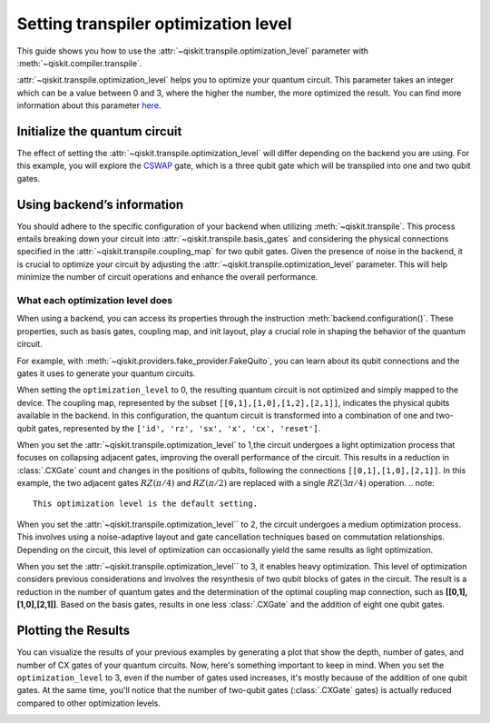 #####################################
Setting transpiler optimization level
#####################################

This guide shows you how to use the :attr:`~qiskit.transpile.optimization_level` 
parameter with :meth:`~qiskit.compiler.transpile`.

:attr:`~qiskit.transpile.optimization_level` helps you to optimize your quantum circuit.
This parameter takes an integer which can be a value between 0 and 3,
where the higher the number, the more optimized the result.
You can find more information about this parameter
`here <https://qiskit.org/documentation/tutorials/circuits_advanced/04_transpiler_passes_and_passmanager.html#Preset-Pass-Managers>`_.

Initialize the quantum circuit
==============================

The effect of setting the :attr:`~qiskit.transpile.optimization_level` will differ depending on the backend you are using.
For this example, you will explore the `CSWAP <https://qiskit.org/documentation/stubs/qiskit.circuit.QuantumCircuit.cswap.html>`_ gate,
which is a three qubit gate which will be transpiled into one and two qubit gates.

.. testcode::

    from qiskit import QuantumCircuit, QuantumRegister, ClassicalRegister 
    from qiskit.compiler import transpile
    from qiskit.providers.fake_provider import FakeQuito

    backend = FakeQuito()

    qc = QuantumCircuit(3) # Initialize the quantum circuit with 3 qubits.
    
    qc.cswap(0,1,2) # Add the cswap gate to the quantum circuit.
    
    print(qc)

.. testoutput::

    q0_0: ─■─
           │ 
    q0_1: ─X─
           │ 
    q0_2: ─X─
             
Using backend’s information
===========================


You should adhere to the specific configuration of your backend when utilizing :meth:`~qiskit.transpile`. 
This process entails breaking down your circuit into :attr:`~qiskit.transpile.basis_gates` and considering the physical connections specified in the 
:attr:`~qiskit.transpile.coupling_map` for two qubit gates.
Given the presence of noise in the backend, it is crucial to optimize your circuit by adjusting the :attr:`~qiskit.transpile.optimization_level` parameter. 
This will help minimize the number of circuit operations and enhance the overall performance.



What each optimization level does
---------------------------------


When using a backend, you can access its properties through the instruction  :meth:`backend.configuration()`.
These properties, such as basis gates, coupling map, and init layout, play a crucial role in shaping the behavior of the quantum circuit.

For example, with :meth:`~qiskit.providers.fake_provider.FakeQuito`, you can learn about its qubit connections and the gates it uses to generate your quantum circuits.

.. testcode::

    print(f"Basis gates of your backend: {backend.configuration().basis_gates}")
    print(f"Coupling map of your backend: ",{backend.configuration().coupling_map}")

.. testoutput::

    Basis gates of your backend:  ['id', 'rz', 'sx', 'x', 'cx', 'reset']
    Coupling map of your backend:  [[0, 1], [1, 0], [1, 2], [1, 3], [2, 1], [3, 1], [3, 4], [4, 3]]

When setting the ``optimization_level`` to 0, the resulting quantum circuit is not optimized and simply mapped to the device. 
The coupling map, represented by the subset ``[[0,1],[1,0],[1,2],[2,1]]``, indicates the physical qubits available in the backend. 
In this configuration, the quantum circuit is transformed into a combination of one and two-qubit gates,
represented by the ``['id', 'rz', 'sx', 'x', 'cx', 'reset']``.

.. testcode::

    qc_b0 = transpile(qc,backend=backend,optimization_level=0)
    print(qc_b0)


.. testoutput::

    global phase: 5π/8
                                                                               »
         q0_0 -> 0 ────────────────────────────────────────────────────────────»
                   ┌───┐                                                  ┌───┐»
         q0_1 -> 1 ┤ X ├──────────────────────────────■────────────────■──┤ X ├»
                   └─┬─┘┌─────────┐┌────┐┌─────────┐┌─┴─┐┌──────────┐┌─┴─┐└─┬─┘»
         q0_2 -> 2 ──■──┤ Rz(π/2) ├┤ √X ├┤ Rz(π/2) ├┤ X ├┤ Rz(-π/4) ├┤ X ├──■──»
                        └─────────┘└────┘└─────────┘└───┘└──────────┘└───┘     »
    ancilla_0 -> 3 ────────────────────────────────────────────────────────────»
                                                                               »
    ancilla_1 -> 4 ────────────────────────────────────────────────────────────»
                                                                               »
    «                                                                         »
    «     q0_0 -> 0 ───────■────────────────────────────────■─────────────────»
    «                    ┌─┴─┐┌─────────┐┌───┐┌──────────┐┌─┴─┐     ┌───┐     »
    «     q0_1 -> 1 ──■──┤ X ├┤ Rz(π/4) ├┤ X ├┤ Rz(-π/4) ├┤ X ├──■──┤ X ├──■──»
    «               ┌─┴─┐└───┘└─────────┘└─┬─┘├─────────┬┘└───┘┌─┴─┐└─┬─┘┌─┴─┐»
    «     q0_2 -> 2 ┤ X ├──────────────────■──┤ Rz(π/4) ├──────┤ X ├──■──┤ X ├»
    «               └───┘                     └─────────┘      └───┘     └───┘»
    «ancilla_0 -> 3 ──────────────────────────────────────────────────────────»
    «                                                                         »
    «ancilla_1 -> 4 ──────────────────────────────────────────────────────────»
    «                                                                         »
    «                          ┌─────────┐                       
    «     q0_0 -> 0 ─────■─────┤ Rz(π/4) ├───■───────────────────
    «                  ┌─┴─┐   ├─────────┴┐┌─┴─┐            ┌───┐
    «     q0_1 -> 1 ───┤ X ├───┤ Rz(-π/4) ├┤ X ├────────────┤ X ├
    «               ┌──┴───┴──┐├─────────┬┘├───┴┐┌─────────┐└─┬─┘
    «     q0_2 -> 2 ┤ Rz(π/4) ├┤ Rz(π/2) ├─┤ √X ├┤ Rz(π/2) ├──■──
    «               └─────────┘└─────────┘ └────┘└─────────┘     
    «ancilla_0 -> 3 ─────────────────────────────────────────────
    «                                                            
    «ancilla_1 -> 4 ─────────────────────────────────────────────
    «                                                            

When you set the :attr:`~qiskit.transpile.optimization_level` to 1,the circuit undergoes a light optimization process that focuses on collapsing adjacent gates, 
improving the overall performance of the circuit. This results in a reduction in :class:`.CXGate` count and changes in the positions of qubits, 
following the connections ``[[0,1],[1,0],[2,1]]``. In this example, the two adjacent gates :math:`RZ(\pi/4)` and :math:`RZ(\pi/2)` 
are replaced with a single :math:`RZ(3\pi/4)` operation. 
.. note::
    This optimization level is the default setting.

.. testcode::

    qc_b1 = transpile(qc,backend=backend,optimization_level=1)
    print(qc_b1)


.. testoutput::

    global phase: 5π/8
                   ┌───┐                                                  »
         q0_1 -> 0 ┤ X ├──────────────────────────────■───────────────────»
                   └─┬─┘┌─────────┐┌────┐┌─────────┐┌─┴─┐┌──────────┐┌───┐»
         q0_2 -> 1 ──■──┤ Rz(π/2) ├┤ √X ├┤ Rz(π/2) ├┤ X ├┤ Rz(-π/4) ├┤ X ├»
                        └─────────┘└────┘└─────────┘└───┘└──────────┘└─┬─┘»
         q0_0 -> 2 ────────────────────────────────────────────────────■──»
                                                                          »
    ancilla_0 -> 3 ───────────────────────────────────────────────────────»
                                                                          »
    ancilla_1 -> 4 ───────────────────────────────────────────────────────»
                                                                          »
    «                               ┌─────────┐                                   »
    «     q0_1 -> 0 ─────────────■──┤ Rz(π/4) ├───────────────────────────────────»
    «               ┌─────────┐┌─┴─┐├─────────┴┐┌───┐┌──────────┐┌────┐┌─────────┐»
    «     q0_2 -> 1 ┤ Rz(π/4) ├┤ X ├┤ Rz(-π/4) ├┤ X ├┤ Rz(3π/4) ├┤ √X ├┤ Rz(π/2) ├»
    «               └─────────┘└───┘└──────────┘└─┬─┘└──────────┘└────┘└─────────┘»
    «     q0_0 -> 2 ──────────────────────────────■───────────────────────────────»
    «                                                                             »
    «ancilla_0 -> 3 ──────────────────────────────────────────────────────────────»
    «                                                                             »
    «ancilla_1 -> 4 ──────────────────────────────────────────────────────────────»
    «                                                                             »
    «                    ┌───┐                                
    «     q0_1 -> 0 ──■──┤ X ├──■──────────────────────────■──
    «               ┌─┴─┐└─┬─┘┌─┴─┐┌───┐┌──────────┐┌───┐┌─┴─┐
    «     q0_2 -> 1 ┤ X ├──■──┤ X ├┤ X ├┤ Rz(-π/4) ├┤ X ├┤ X ├
    «               └───┘     └───┘└─┬─┘├─────────┬┘└─┬─┘└───┘
    «     q0_0 -> 2 ─────────────────■──┤ Rz(π/4) ├───■───────
    «                                   └─────────┘           
    «ancilla_0 -> 3 ──────────────────────────────────────────
    «                                                         
    «ancilla_1 -> 4 ──────────────────────────────────────────
    «                                                         


When you set the :attr:`~qiskit.transpile.optimization_level`` to 2, the circuit undergoes a medium optimization process. 
This involves using a noise-adaptive layout and gate cancellation techniques based on commutation relationships. 
Depending on the circuit, this level of optimization can occasionally yield the same results as light optimization.


.. testcode::

    qc_b2 = transpile(qc,backend=backend,optimization_level=2)
    print(qc_b2)


.. testoutput::

    global phase: 5π/8
                   ┌───┐                                                  »
         q0_1 -> 0 ┤ X ├──────────────────────────────■───────────────────»
                   └─┬─┘┌─────────┐┌────┐┌─────────┐┌─┴─┐┌──────────┐┌───┐»
         q0_2 -> 1 ──■──┤ Rz(π/2) ├┤ √X ├┤ Rz(π/2) ├┤ X ├┤ Rz(-π/4) ├┤ X ├»
                        └─────────┘└────┘└─────────┘└───┘└──────────┘└─┬─┘»
         q0_0 -> 2 ────────────────────────────────────────────────────■──»
                                                                          »
    ancilla_0 -> 3 ───────────────────────────────────────────────────────»
                                                                          »
    ancilla_1 -> 4 ───────────────────────────────────────────────────────»
                                                                          »
    «                               ┌─────────┐                                   »
    «     q0_1 -> 0 ─────────────■──┤ Rz(π/4) ├───────────────────────────────────»
    «               ┌─────────┐┌─┴─┐├─────────┴┐┌───┐┌──────────┐┌────┐┌─────────┐»
    «     q0_2 -> 1 ┤ Rz(π/4) ├┤ X ├┤ Rz(-π/4) ├┤ X ├┤ Rz(3π/4) ├┤ √X ├┤ Rz(π/2) ├»
    «               └─────────┘└───┘└──────────┘└─┬─┘└──────────┘└────┘└─────────┘»
    «     q0_0 -> 2 ──────────────────────────────■───────────────────────────────»
    «                                                                             »
    «ancilla_0 -> 3 ──────────────────────────────────────────────────────────────»
    «                                                                             »
    «ancilla_1 -> 4 ──────────────────────────────────────────────────────────────»
    «                                                                             »
    «                    ┌───┐                                
    «     q0_1 -> 0 ──■──┤ X ├──■──────────────────────────■──
    «               ┌─┴─┐└─┬─┘┌─┴─┐┌───┐┌──────────┐┌───┐┌─┴─┐
    «     q0_2 -> 1 ┤ X ├──■──┤ X ├┤ X ├┤ Rz(-π/4) ├┤ X ├┤ X ├
    «               └───┘     └───┘└─┬─┘├─────────┬┘└─┬─┘└───┘
    «     q0_0 -> 2 ─────────────────■──┤ Rz(π/4) ├───■───────
    «                                   └─────────┘           
    «ancilla_0 -> 3 ──────────────────────────────────────────
    «                                                         
    «ancilla_1 -> 4 ──────────────────────────────────────────
    «                                                         

When you set the :attr:`~qiskit.transpile.optimization_level`` to 3, it enables heavy optimization. 
This level of optimization considers previous considerations and involves the resynthesis of two qubit blocks of gates in the circuit. 
The result is a reduction in the number of quantum gates and the determination of the optimal coupling map connection, such as **[[0,1],[1,0],[2,1]]**.
Based on the basis gates, results in one less :class:`.CXGate` and the addition of eight one qubit gates.

.. testcode::

    qc_b3 = transpile(qc,backend=backend,optimization_level=3)
    print(qc_b3)


.. testoutput::

    global phase: 3π/8
                      ┌────────┐  ┌────┐ ┌────────┐        ┌────┐        »
         q0_1 -> 0 ───┤ Rz(-π) ├──┤ √X ├─┤ Rz(-π) ├──■─────┤ √X ├────────»
                   ┌──┴────────┴─┐├────┤┌┴────────┤┌─┴─┐┌──┴────┴─┐┌────┐»
         q0_2 -> 1 ┤ Rz(-2.3821) ├┤ √X ├┤ Rz(π/2) ├┤ X ├┤ Rz(π/2) ├┤ √X ├»
                   └─────────────┘└────┘└─────────┘└───┘└─────────┘└────┘»
         q0_0 -> 2 ──────────────────────────────────────────────────────»
                                                                         »
    ancilla_0 -> 3 ──────────────────────────────────────────────────────»
                                                                         »
    ancilla_1 -> 4 ──────────────────────────────────────────────────────»
                                                                         »
    «                                                                     »
    «     q0_1 -> 0 ───────────────────────────────────────────────────■──»
    «               ┌──────────────┐┌────┐┌─────────┐┌───┐┌─────────┐┌─┴─┐»
    «     q0_2 -> 1 ┤ Rz(-0.75949) ├┤ √X ├┤ Rz(π/4) ├┤ X ├┤ Rz(π/4) ├┤ X ├»
    «               └──────────────┘└────┘└─────────┘└─┬─┘└─────────┘└───┘»
    «     q0_0 -> 2 ───────────────────────────────────■──────────────────»
    «                                                                     »
    «ancilla_0 -> 3 ──────────────────────────────────────────────────────»
    «                                                                     »
    «ancilla_1 -> 4 ──────────────────────────────────────────────────────»
    «                                                                     »
    «               ┌─────────┐                                        ┌───┐     »
    «     q0_1 -> 0 ┤ Rz(π/4) ├─────────────────────────────────────■──┤ X ├──■──»
    «               ├─────────┴┐┌───┐┌──────────┐┌────┐┌─────────┐┌─┴─┐└─┬─┘┌─┴─┐»
    «     q0_2 -> 1 ┤ Rz(-π/4) ├┤ X ├┤ Rz(3π/4) ├┤ √X ├┤ Rz(π/2) ├┤ X ├──■──┤ X ├»
    «               └──────────┘└─┬─┘└──────────┘└────┘└─────────┘└───┘     └───┘»
    «     q0_0 -> 2 ──────────────■──────────────────────────────────────────────»
    «                                                                            »
    «ancilla_0 -> 3 ─────────────────────────────────────────────────────────────»
    «                                                                            »
    «ancilla_1 -> 4 ─────────────────────────────────────────────────────────────»
    «                                                                            »
    «                                          
    «     q0_1 -> 0 ────────────────────────■──
    «               ┌───┐┌──────────┐┌───┐┌─┴─┐
    «     q0_2 -> 1 ┤ X ├┤ Rz(-π/4) ├┤ X ├┤ X ├
    «               └─┬─┘├─────────┬┘└─┬─┘└───┘
    «     q0_0 -> 2 ──■──┤ Rz(π/4) ├───■───────
    «                    └─────────┘           
    «ancilla_0 -> 3 ───────────────────────────
    «                                          
    «ancilla_1 -> 4 ───────────────────────────
    «                                          


Plotting the Results
====================

You can visualize the results of your previous examples by generating a plot that show the depth, number of gates, and number of CX gates of your quantum circuits. 
Now, here's something important to keep in mind. When you set the ``optimization_level`` to 3, even if the number of gates used increases, 
it's mostly because of the addition of one qubit gates. At the same time, you'll notice that the number of two-qubit gates (:class:`.CXGate` gates) 
is actually reduced compared to other optimization levels.

.. testcode::

    
    import matplotlib.pyplot as plt
    
    
    fig, ax = plt.subplots()
    my_xticks = [str(i) for i in range(4)]
    plt.xticks(range(4), my_xticks)
    ax.plot(
        range(4),
        [qc_b0.depth(), qc1.depth(), qc2.depth(), qc3.depth()],
        label="Depth",
        marker="o",
        color="#6929C4",
    )
    ax.plot(
        range(4),
        [qc_b0.size(), qc1.size(), qc2.size(), qc3.size()],
        label="Number of gates",
        marker="o",
        color="blue",
    )
    ax.plot(
        range(4),
        [
            qc_b0.num_nonlocal_gates(),
            qc1.num_nonlocal_gates(),
            qc2.num_nonlocal_gates(),
            qc3.num_nonlocal_gates(),
        ],
        label="Number of non local gates",
        marker="o",
        color="green",
    )

    ax.set_title("Impact of the optimization level on backend ibmq_quito")
    ax.set_xlabel("Optimization Level")
    ax.set_ylabel("Count")
    plt.legend(bbox_to_anchor=(0.75, 1.0))


.. testoutput::

    Text(0, 0.5, 'Number of cx gates')


.. image:: ../source_images/optimization_level_backend.png
